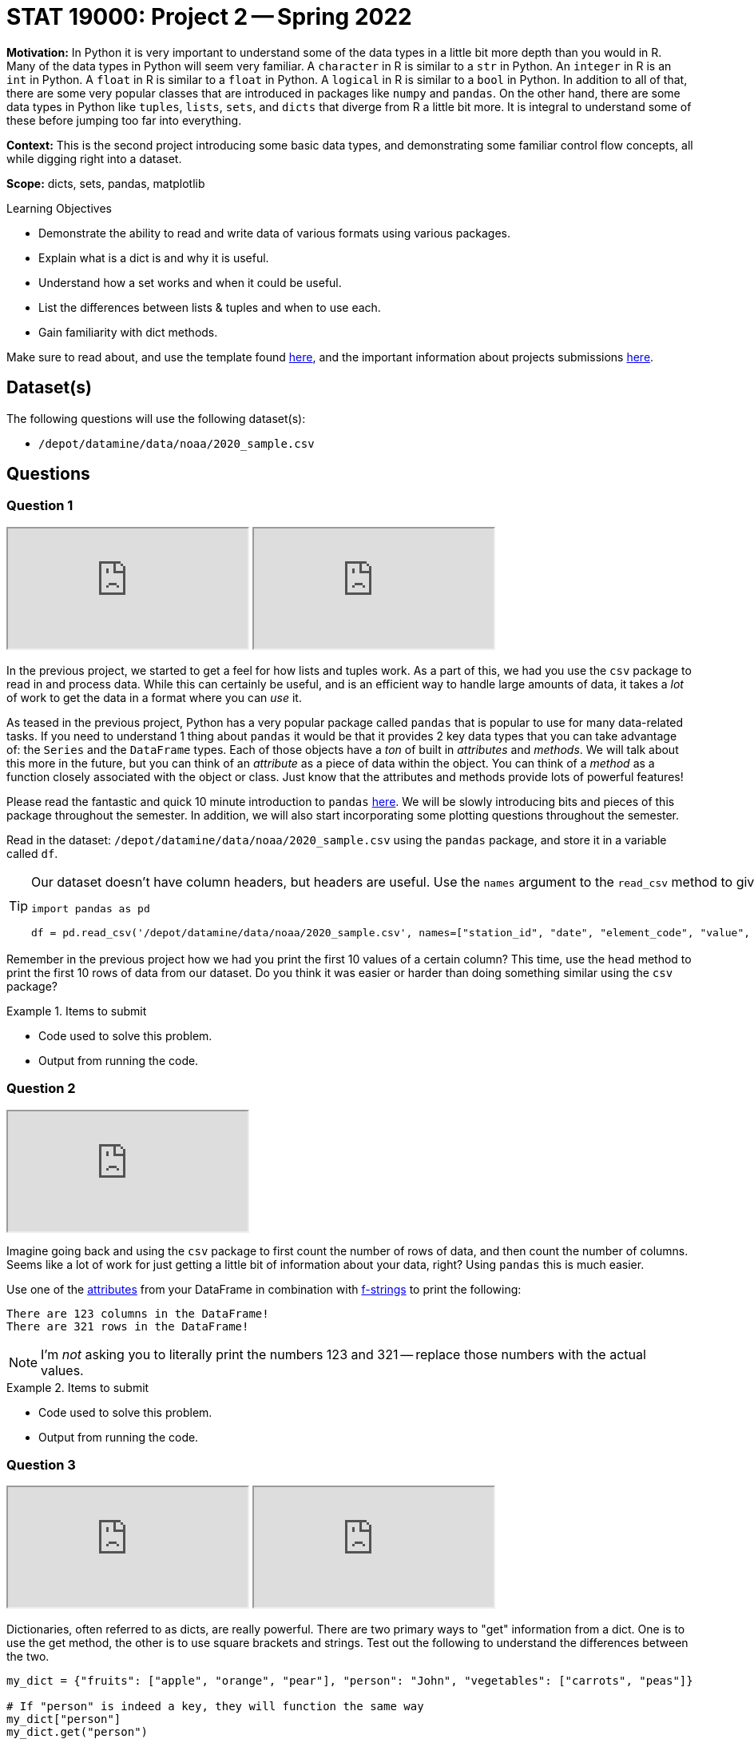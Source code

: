 = STAT 19000: Project 2 -- Spring 2022

**Motivation:** In Python it is very important to understand some of the data types in a little bit more depth than you would in R. Many of the data types in Python will seem very familiar. A `character` in R is similar to a `str` in Python. An `integer` in R is an `int` in Python. A `float` in R is similar to a `float` in Python. A `logical` in R is similar to a `bool` in Python. In addition to all of that, there are some very popular classes that are introduced in packages like `numpy` and `pandas`. On the other hand, there are some data types in Python like `tuples`, `lists`, `sets`, and `dicts` that diverge from R a little bit more. It is integral to understand some of these before jumping too far into everything.

**Context:** This is the second project introducing some basic data types, and demonstrating some familiar control flow concepts, all while digging right into a dataset.

**Scope:** dicts, sets, pandas, matplotlib 

.Learning Objectives
****
- Demonstrate the ability to read and write data of various formats using various packages. 
- Explain what is a dict is and why it is useful.
- Understand how a set works and when it could be useful.
- List the differences between lists & tuples and when to use each.
- Gain familiarity with dict methods.
****

Make sure to read about, and use the template found xref:templates.adoc[here], and the important information about projects submissions xref:submissions.adoc[here].

== Dataset(s)

The following questions will use the following dataset(s):

- `/depot/datamine/data/noaa/2020_sample.csv`

== Questions

=== Question 1

++++
<iframe class="video" src="https://cdnapisec.kaltura.com/html5/html5lib/v2.79.1/mwEmbedFrame.php/p/983291/uiconf_id/29134031/entry_id/1_0k3350sl?wid=_983291"></iframe>
++++

++++
<iframe class="video" src="https://cdnapisec.kaltura.com/html5/html5lib/v2.79.1/mwEmbedFrame.php/p/983291/uiconf_id/29134031/entry_id/1_c0yb25nn?wid=_983291"></iframe>
++++

In the previous project, we started to get a feel for how lists and tuples work. As a part of this, we had you use the `csv` package to read in and process data. While this can certainly be useful, and is an efficient way to handle large amounts of data, it takes a _lot_ of work to get the data in a format where you can _use_ it. 

As teased in the previous project, Python has a very popular package called `pandas` that is popular to use for many data-related tasks. If you need to understand 1 thing about `pandas` it would be that it provides 2 key data types that you can take advantage of: the `Series` and the `DataFrame` types. Each of those objects have a _ton_ of built in _attributes_ and _methods_. We will talk about this more in the future, but you can think of an _attribute_ as a piece of data within the object. You can think of a _method_ as a function closely associated with the object or class. Just know that the attributes and methods provide lots of powerful features!

Please read the fantastic and quick 10 minute introduction to `pandas` https://pandas.pydata.org/docs/user_guide/10min.html[here]. We will be slowly introducing bits and pieces of this package throughout the semester. In addition, we will also start incorporating some plotting questions throughout the semester.

Read in the dataset: `/depot/datamine/data/noaa/2020_sample.csv` using the `pandas` package, and store it in a variable called `df`.

[TIP]
====
Our dataset doesn't have column headers, but headers are useful. Use the `names` argument to the `read_csv` method to give the dataframe a column header.

[source,python]
----
import pandas as pd

df = pd.read_csv('/depot/datamine/data/noaa/2020_sample.csv', names=["station_id", "date", "element_code", "value", "mflag", "qflag", "sflag", "obstime"])
----
====

Remember in the previous project how we had you print the first 10 values of a certain column? This time, use the `head` method to print the first 10 rows of data from our dataset. Do you think it was easier or harder than doing something similar using the `csv` package? 

.Items to submit
====
- Code used to solve this problem.
- Output from running the code.
====

=== Question 2

++++
<iframe class="video" src="https://cdnapisec.kaltura.com/html5/html5lib/v2.79.1/mwEmbedFrame.php/p/983291/uiconf_id/29134031/entry_id/1_ggh38g1m?wid=_983291"></iframe>
++++

Imagine going back and using the `csv` package to first count the number of rows of data, and then count the number of columns. Seems like a lot of work for just getting a little bit of information about your data, right? Using `pandas` this is much easier.

Use one of the https://pandas.pydata.org/docs/reference/frame.html#attributes-and-underlying-data[attributes] from your DataFrame in combination with xref:book:python:printing-and-f-strings.adoc[f-strings] to print the following:

----
There are 123 columns in the DataFrame!
There are 321 rows in the DataFrame!
----

[NOTE]
====
I'm _not_ asking you to literally print the numbers 123 and 321 -- replace those numbers with the actual values.
====

.Items to submit
====
- Code used to solve this problem.
- Output from running the code.
====

=== Question 3

++++
<iframe class="video" src="https://cdnapisec.kaltura.com/html5/html5lib/v2.79.1/mwEmbedFrame.php/p/983291/uiconf_id/29134031/entry_id/1_oi528avk?wid=_983291"></iframe>
++++

++++
<iframe class="video" src="https://cdnapisec.kaltura.com/html5/html5lib/v2.79.1/mwEmbedFrame.php/p/983291/uiconf_id/29134031/entry_id/1_y56cuoqo?wid=_983291"></iframe>
++++

Dictionaries, often referred to as dicts, are really powerful. There are two primary ways to "get" information from a dict. One is to use the get method, the other is to use square brackets and strings. Test out the following to understand the differences between the two.

[source,python]
----
my_dict = {"fruits": ["apple", "orange", "pear"], "person": "John", "vegetables": ["carrots", "peas"]}

# If "person" is indeed a key, they will function the same way
my_dict["person"]
my_dict.get("person")

# If the key does not exist, like below, they will not 
# function the same way.
my_dict.get("height") # Returns None when key doesn't exist
print(my_dict.get("height")) # By printing, we can see None in this case
my_dict["height"] # Throws a KeyError exception because the key, "height" doesn't exist
----

Under the hood, a dict is essentially a data structure called a hash table. https://en.wikipedia.org/wiki/Hash_table[Hash tables] are a data structure with a useful set of properties. The time needed for searching, inserting, or removing a piece of data has a constant average lookup time. This means that no matter how big your hash table grows to be, inserting, searching, or deleting a piece of data will usually take about the same amount of time. (The worst case time increases linearly.) Dictionaries (dict) are used a lot, so it is worthwhile to understand them.

Dicts can also be useful to solve small tasks here and there. For example, what if we wanted to figure out how many times each of the unique `station_id` value appears? Dicts are a great way to solve this! Use the provided code to extract a list of `station_id` values from our DataFrame. Use the resulting list, a dict, and a loop to figure this out.

[source,python]
----
import pandas as pd

station_ids = df["station_id"].dropna().tolist()
----

[TIP]
====
You should get the following results.

.Results
----
print(my_dict['US1MANF0058']) # 378
print(my_dict['USW00023081']) # 1290
print(my_dict['US10sali004']) # 13
----
====

[TIP]
====
If you get a `KeyError` -- don't forget -- you need to initialize the values for each key in the dict to 0 first. To get a unique list of station_id values, we can use the following code.

[source,python]
----
unique_ids = list(set(station_ids))
----

`set` is another built-in type in Python. A useful use of `set` is that it can reduce a list to unique values _very_ efficiently. Here, we get the unique values and then convert the `set` back to a `list`.
====

.Items to submit
====
- Code used to solve this problem.
- Output from running the code.
====

=== Question 4

++++
<iframe class="video" src="https://cdnapisec.kaltura.com/html5/html5lib/v2.79.1/mwEmbedFrame.php/p/983291/uiconf_id/29134031/entry_id/1_vmvxqf5g?wid=_983291"></iframe>
++++

Sets are very useful! I've created a nearly identical copy of our dataset here: `/depot/datamine/data/noaa/2020_sampleB.csv`. The "sampleB" dataset has one key difference -- I've snuck in a fake row of data! There is 1 row in the new dataset that is not in the old -- it can be identified by having a `station_id` that doesn't exist in the original dataset. Print the "intruder" row of data.

[WARNING]
====
There are 15000000 rows in the data frame.  So this method will take too long, because it requires 15000000 times 15000001 comparisons to find the intruder:

[source,python]
----
import pandas as pd

df_intruder = pd.read_csv('/depot/datamine/data/noaa/2020_sampleB.csv', names=["station_id", "date", "element_code", "value", "mflag", "qflag", "sflag", "obstime"])
intruder_ids = df_intruder["station_id"].dropna().tolist()

for i in intruder_ids:
    if i not in station_ids:
        print(i)
----

It would eventually work, but it will take way too long to finish.  Same problem will occur here:
The `in` operator is useful for checking if a value is in a list. It is, however, essentially the same as what we tried above; it will be way too slow.

[source,python]
----
for ii in intruder_ids:
    found = False
    for i in station_ids:
        if ii == i:
            found = True
    if not found:
        print(ii)
----
====

[TIP]
====
We need to use our `set` trick from the question 3, so that we can (instead) make 39962 times 39963 comparisons to find the intruder. For example:

[source,python]
----
import pandas as pd

df_intruder = pd.read_csv('/depot/datamine/data/noaa/2020_sampleB.csv', names=["station_id", "date", "element_code", "value", "mflag", "qflag", "sflag", "obstime"])
intruder_ids = df_intruder["station_id"].dropna().tolist()

unique_intruder_ids = list(set(intruder_ids))

for i in unique_intruder_ids:
    if i not in unique_ids:
        print(i)
----

We can also do this using the `in` operator, and we will get the same result.

[source,python]
----
for ii in unique_intruder_ids:
    found = False
    for i in unique_ids:
        if ii == i:
            found = True
    if not found:
        print(ii)
----
====

[TIP]
====
Check out https://realpython.com/python-sets/#operating-on-a-set[this] great article on sets.
====

[TIP]
====
Now that you found the `station_id` of the intruder -- you will need to use `pandas` indexing to print the entire row of data. https://pandas.pydata.org/pandas-docs/stable/user_guide/indexing.html[This] documentation should help.
====

.Items to submit
====
- Code used to solve this problem.
- Output from running the code.
====

=== Question 5

++++
<iframe class="video" src="https://cdnapisec.kaltura.com/html5/html5lib/v2.79.1/mwEmbedFrame.php/p/983291/uiconf_id/29134031/entry_id/1_e6scoaup?wid=_983291"></iframe>
++++

Run the following to see a very simple example of using `matplotlib`.

[source,python]
----
import matplotlib.pyplot as plt

# now you can use it, for example
plt.plot([1,2,3,5],[5,6,7,8])
plt.show()
plt.close()
----

There are a myriad of great https://matplotlib.org/stable/gallery/index.html[examples] and https://matplotlib.org/stable/tutorials/index.html[tutorials] on how to use `matplotlib`. With that being said, it takes a lot of practice to become comfortable creating graphics.

Read through the provided links and search online. Describe something you would like to plot from our dataset. Use any of the tools you've learned about to extract the data you want and create the described plot. Do your best to get creative, but know that expectations are low -- this is (potentially) the very first time you are using `matplotlib` _and_ we are asking you do create something without guidance. Just do the best you can and post questions in Piazza if you get stuck! The "best" plot will get featured when we post solutions after grades are posted.

[NOTE]
====
You could use this as an opportunity to practice with dicts, sets, and lists. You could also try and learn about and use some of the features that we haven't mentioned yet (maybe something from the 10 minute intro to pandas). Have fun with it! 
====

.Items to submit
====
- Code used to solve this problem.
- Output from running the code.
====

[WARNING]
====
_Please_ make sure to double check that your submission is complete, and contains all of your code and output before submitting. If you are on a spotty internet connect    ion, it is recommended to download your submission after submitting it to make sure what you _think_ you submitted, was what you _actually_ submitted.
                                                                                                                             
In addition, please review our xref:book:projects:submissions.adoc[submission guidelines] before submitting your project.
====
